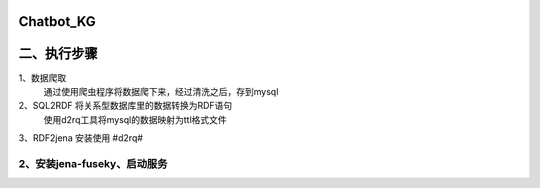 Chatbot_KG
==========================


二、执行步骤
==========================

1、数据爬取
   通过使用爬虫程序将数据爬下来，经过清洗之后，存到mysql

2、SQL2RDF  将关系型数据库里的数据转换为RDF语句
    使用d2rq工具将mysql的数据映射为ttl格式文件
3、RDF2jena
安装使用 #d2rq#

2、安装jena-fuseky、启动服务
>>>>


